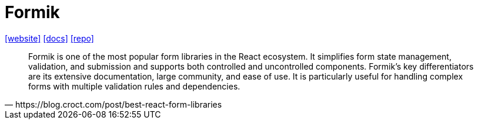 = Formik
:url-website: https://formik.org/
:url-docs: https://formik.org/docs/overview
:url-repo: https://github.com/jaredpalmer/formik

{url-website}[[website\]]
{url-docs}[[docs\]]
{url-repo}[[repo\]]

[,https://blog.croct.com/post/best-react-form-libraries]
____
Formik is one of the most popular form libraries in the React ecosystem. It simplifies form state management, validation, and submission and supports both controlled and uncontrolled components. Formik's key differentiators are its extensive documentation, large community, and ease of use. It is particularly useful for handling complex forms with multiple validation rules and dependencies.
____